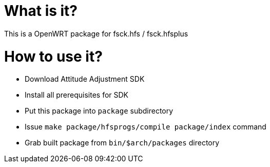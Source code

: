 What is it?
===========

This is a OpenWRT package for fsck.hfs / fsck.hfsplus

How to use it?
==============

- Download Attitude Adjustment SDK
- Install all prerequisites for SDK
- Put this package into `package` subdirectory
- Issue `make package/hfsprogs/compile package/index` command
- Grab built package from `bin/$arch/packages` directory

